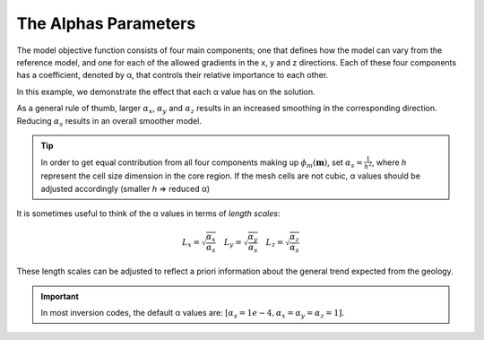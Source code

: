 .. _AtoZalphas:

The Alphas Parameters
=====================

.. .. math::
..     \phi_m(\mathbf{m}) = \phi_{small}(\mathbf{m}) + \phi_{smooth}(\mathbf{m})
..     :label: Regularizer2

.. With:

.. .. math::
..     \phi_{small}(\mathbf{m}) = \color{blue}{\alpha_s} ||\mathbf{W}_s\;\mathbf{R}_(\mathbf{m}-\mathbf{m}_0)||^p
..     :label: Smallness2

.. And:

The model objective function consists of four main components; one that
defines how the model can vary from the reference model, and one for each of
the allowed gradients in the x, y and z directions. Each of these four
components has a coefficient, denoted by α, that controls their relative
importance to each other.

.. math::
    \phi_m(\mathbf{m}) = &\color{blue}{\alpha_s} ||\mathbf{W}_s\;\mathbf{R}_s(\mathbf{m}-\mathbf{m}_0)||_2^2 +\\
    &\color{blue}{\alpha_x} ||\mathbf{W}_x\;\mathbf{R}_x \; \mathbf{G}_x(\mathbf{m}-\mathbf{m}_0)||_2^2 +\\
    &\color{blue}{\alpha_y} ||\mathbf{W}_y\;\mathbf{R}_y \; \mathbf{G}_y(\mathbf{m}-\mathbf{m}_0)||_2^2 +\\
    &\color{blue}{\alpha_z} ||\mathbf{W}_z\;\mathbf{R}_z \; \mathbf{G}_z(\mathbf{m}-\mathbf{m}_0)||_2^2
    :label: Regularizer

In this example, we demonstrate the effect that each α value has on the solution.

.. raw:: html
    :file: ./raw/AtoZ_InvFun_az.html

As a general rule of thumb, larger :math:`\alpha_x`, :math:`\alpha_y` and
:math:`\alpha_z` results in an increased smoothing in the corresponding direction.
Reducing :math:`\alpha_s` results in an overall smoother model.

.. tip:: In order to get equal contribution from all four components making up
         :math:`\phi_m(\mathbf{m})`, set :math:`\alpha_s=\frac{1}{h^2}`, where *h*
         represent the cell size dimension in the core region. If the mesh cells are
         not cubic, α values should be adjusted accordingly (smaller *h* =>
         reduced α)

It is sometimes useful to think of the α values in terms of *length scales*:

.. math::
    L_x = \sqrt{\frac{\alpha_x}{\alpha_s}} \quad L_y = \sqrt{\frac{\alpha_y}{\alpha_s}} \quad L_z = \sqrt{\frac{\alpha_z}{\alpha_s}}

These length scales can be adjusted to reflect a priori information about the
general trend expected from the geology.

.. important:: In most inversion codes, the default α values are: :math:`\left[ \alpha_s=1e-4, \alpha_x=\alpha_y=\alpha_z=1 \right]`.









.. In real-world scenarios, choosing the correct α values can be problematic. To
.. resolve this, α can be transformed into a Length scale, because the allowed
.. deviation and allowed gradient are spatially related. The equation that
.. governs the relationship is:
.. Here, the length scales Lx, Ly and Lz are in units equal to those of the cell
.. sizes (usually metres). As a rule of thumb, the length scales should be larger
.. than the cell size. A length scale of four or five times the cell size is a
.. good starting point.



.. This is just a dirty trick to force the figures to be updated for the html

.. figure::
     ../../../images/InversionFundamentals/alphasT10_Znormal.png
    :align: right
    :figwidth: 0%

.. figure::
     ../../../images/InversionFundamentals/alphasD10_Znormal.png
    :align: right
    :figwidth: 0%

.. figure::
     ../../../images/InversionFundamentals/alphaxT10_Znormal.png
    :align: right
    :figwidth: 0%

.. figure::
     ../../../images/InversionFundamentals/alphayT10_Znormal.png
    :align: right
    :figwidth: 0%

.. figure::
     ../../../images/InversionFundamentals/alphazT10_Ynormal.png
    :align: right
    :figwidth: 0%
